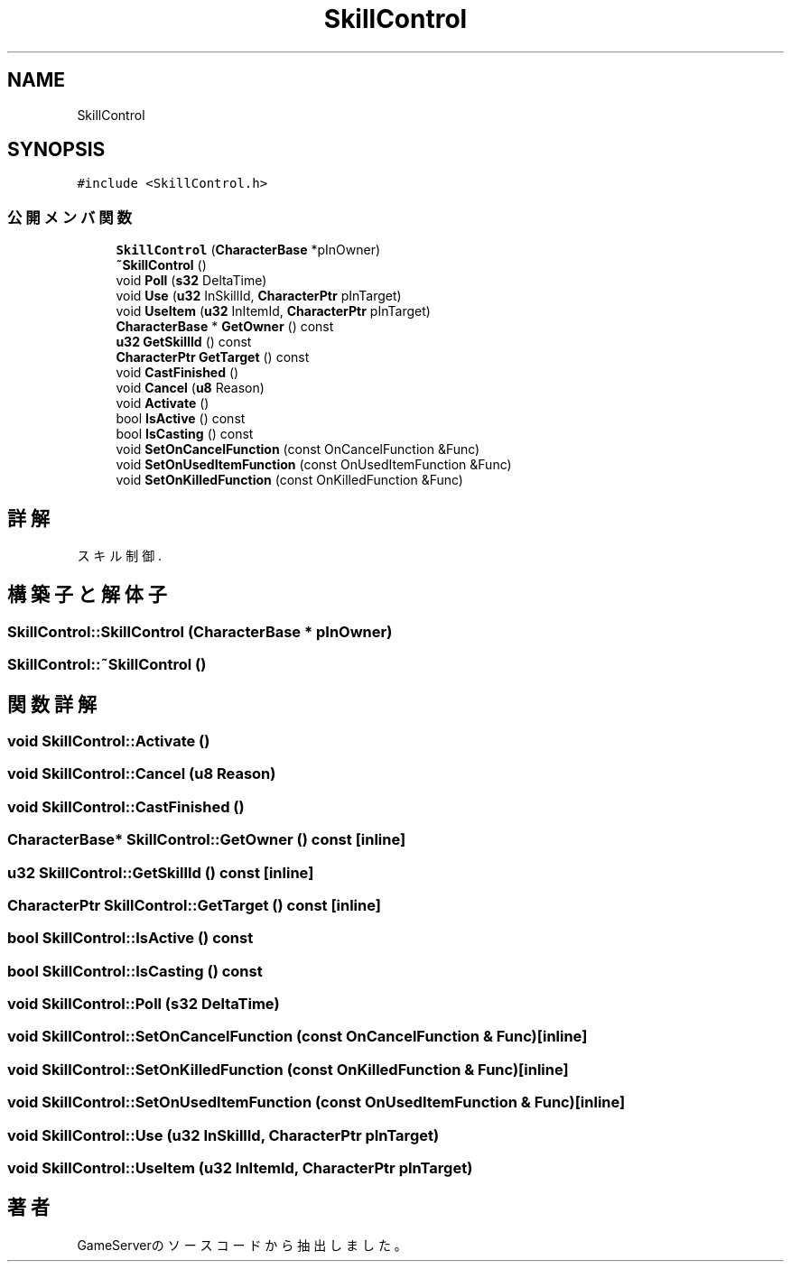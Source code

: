 .TH "SkillControl" 3 "2018年12月21日(金)" "GameServer" \" -*- nroff -*-
.ad l
.nh
.SH NAME
SkillControl
.SH SYNOPSIS
.br
.PP
.PP
\fC#include <SkillControl\&.h>\fP
.SS "公開メンバ関数"

.in +1c
.ti -1c
.RI "\fBSkillControl\fP (\fBCharacterBase\fP *pInOwner)"
.br
.ti -1c
.RI "\fB~SkillControl\fP ()"
.br
.ti -1c
.RI "void \fBPoll\fP (\fBs32\fP DeltaTime)"
.br
.ti -1c
.RI "void \fBUse\fP (\fBu32\fP InSkillId, \fBCharacterPtr\fP pInTarget)"
.br
.ti -1c
.RI "void \fBUseItem\fP (\fBu32\fP InItemId, \fBCharacterPtr\fP pInTarget)"
.br
.ti -1c
.RI "\fBCharacterBase\fP * \fBGetOwner\fP () const"
.br
.ti -1c
.RI "\fBu32\fP \fBGetSkillId\fP () const"
.br
.ti -1c
.RI "\fBCharacterPtr\fP \fBGetTarget\fP () const"
.br
.ti -1c
.RI "void \fBCastFinished\fP ()"
.br
.ti -1c
.RI "void \fBCancel\fP (\fBu8\fP Reason)"
.br
.ti -1c
.RI "void \fBActivate\fP ()"
.br
.ti -1c
.RI "bool \fBIsActive\fP () const"
.br
.ti -1c
.RI "bool \fBIsCasting\fP () const"
.br
.ti -1c
.RI "void \fBSetOnCancelFunction\fP (const OnCancelFunction &Func)"
.br
.ti -1c
.RI "void \fBSetOnUsedItemFunction\fP (const OnUsedItemFunction &Func)"
.br
.ti -1c
.RI "void \fBSetOnKilledFunction\fP (const OnKilledFunction &Func)"
.br
.in -1c
.SH "詳解"
.PP 
スキル制御\&. 
.SH "構築子と解体子"
.PP 
.SS "SkillControl::SkillControl (\fBCharacterBase\fP * pInOwner)"

.SS "SkillControl::~SkillControl ()"

.SH "関数詳解"
.PP 
.SS "void SkillControl::Activate ()"

.SS "void SkillControl::Cancel (\fBu8\fP Reason)"

.SS "void SkillControl::CastFinished ()"

.SS "\fBCharacterBase\fP* SkillControl::GetOwner () const\fC [inline]\fP"

.SS "\fBu32\fP SkillControl::GetSkillId () const\fC [inline]\fP"

.SS "\fBCharacterPtr\fP SkillControl::GetTarget () const\fC [inline]\fP"

.SS "bool SkillControl::IsActive () const"

.SS "bool SkillControl::IsCasting () const"

.SS "void SkillControl::Poll (\fBs32\fP DeltaTime)"

.SS "void SkillControl::SetOnCancelFunction (const OnCancelFunction & Func)\fC [inline]\fP"

.SS "void SkillControl::SetOnKilledFunction (const OnKilledFunction & Func)\fC [inline]\fP"

.SS "void SkillControl::SetOnUsedItemFunction (const OnUsedItemFunction & Func)\fC [inline]\fP"

.SS "void SkillControl::Use (\fBu32\fP InSkillId, \fBCharacterPtr\fP pInTarget)"

.SS "void SkillControl::UseItem (\fBu32\fP InItemId, \fBCharacterPtr\fP pInTarget)"


.SH "著者"
.PP 
 GameServerのソースコードから抽出しました。
